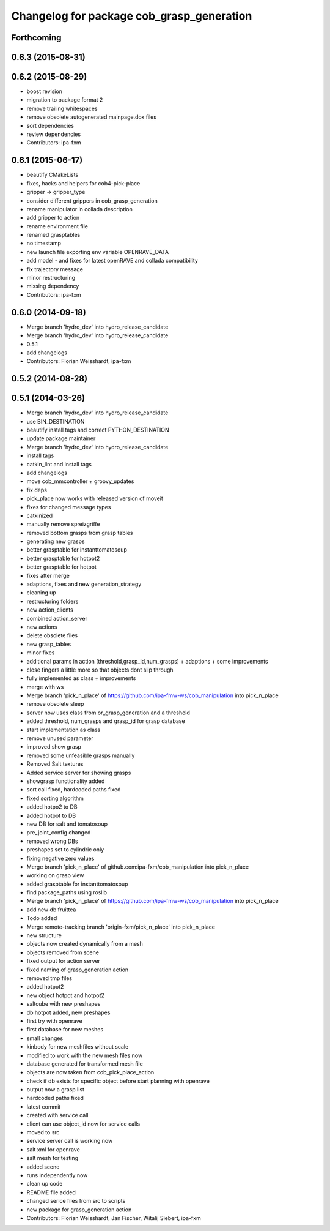 ^^^^^^^^^^^^^^^^^^^^^^^^^^^^^^^^^^^^^^^^^^
Changelog for package cob_grasp_generation
^^^^^^^^^^^^^^^^^^^^^^^^^^^^^^^^^^^^^^^^^^

Forthcoming
-----------

0.6.3 (2015-08-31)
------------------

0.6.2 (2015-08-29)
------------------
* boost revision
* migration to package format 2
* remove trailing whitespaces
* remove obsolete autogenerated mainpage.dox files
* sort dependencies
* review dependencies
* Contributors: ipa-fxm

0.6.1 (2015-06-17)
------------------
* beautify CMakeLists
* fixes, hacks and helpers for cob4-pick-place
* gripper -> gripper_type
* consider different grippers in cob_grasp_generation
* rename manipulator in collada description
* add gripper to action
* rename environment file
* renamed grasptables
* no timestamp
* new launch file exporting env variable OPENRAVE_DATA
* add model - and fixes for latest openRAVE and collada compatibility
* fix trajectory message
* minor restructuring
* missing dependency
* Contributors: ipa-fxm

0.6.0 (2014-09-18)
------------------
* Merge branch 'hydro_dev' into hydro_release_candidate
* Merge branch 'hydro_dev' into hydro_release_candidate
* 0.5.1
* add changelogs
* Contributors: Florian Weisshardt, ipa-fxm

0.5.2 (2014-08-28)
------------------

0.5.1 (2014-03-26)
------------------
* Merge branch 'hydro_dev' into hydro_release_candidate
* use BIN_DESTINATION
* beautify install tags and correct PYTHON_DESTINATION
* update package maintainer
* Merge branch 'hydro_dev' into hydro_release_candidate
* install tags
* catkin_lint and install tags
* add changelogs
* move cob_mmcontroller + groovy_updates
* fix deps
* pick_place now works with released version of moveit
* fixes for changed message types
* catkinized
* manually remove spreizgriffe
* removed bottom grasps from grasp tables
* generating new grasps
* better grasptable for instanttomatosoup
* better grasptable for hotpot2
* better grasptable for hotpot
* fixes after merge
* adaptions, fixes and new generation_strategy
* cleaning up
* restructuring folders
* new action_clients
* combined action_server
* new actions
* delete obsolete files
* new grasp_tables
* minor fixes
* additional params in action (threshold,grasp_id,num_grasps) + adaptions + some improvements
* close fingers a little more so that objects dont slip through
* fully implemented as class + improvements
* merge with ws
* Merge branch 'pick_n_place' of https://github.com/ipa-fmw-ws/cob_manipulation into pick_n_place
* remove obsolete sleep
* server now uses class from or_grasp_generation and a threshold
* added threshold, num_grasps and grasp_id for grasp database
* start implementation as class
* remove unused parameter
* improved show grasp
* removed some unfeasible grasps manually
* Removed Salt textures
* Added service server for showing grasps
* showgrasp functionality added
* sort call fixed, hardcoded paths fixed
* fixed sorting algorithm
* added hotpo2 to DB
* added hotpot to DB
* new DB for salt and tomatosoup
* pre_joint_config changed
* removed wrong DBs
* preshapes set to cylindric only
* fixing negative zero values
* Merge branch 'pick_n_place' of github.com:ipa-fxm/cob_manipulation into pick_n_place
* working on grasp view
* added grasptable for instanttomatosoup
* find package_paths using roslib
* Merge branch 'pick_n_place' of https://github.com/ipa-fmw-ws/cob_manipulation into pick_n_place
* add new db fruittea
* Todo added
* Merge remote-tracking branch 'origin-fxm/pick_n_place' into pick_n_place
* new structure
* objects now created dynamically from a mesh
* objects removed from scene
* fixed output for action server
* fixed naming of grasp_generation action
* removed tmp files
* added hotpot2
* new object hotpot and hotpot2
* saltcube with new preshapes
* db hotpot added, new preshapes
* first try with openrave
* first database for new meshes
* small changes
* kinbody for new meshfiles without scale
* modified to work with the new mesh files now
* database generated for transformed mesh file
* objects are now taken from cob_pick_place_action
* check if db exists for specific object before start planning with openrave
* output now a grasp list
* hardcoded paths fixed
* latest commit
* created with service call
* client can use object_id now for service calls
* moved to src
* service server call is working now
* salt xml for openrave
* salt mesh for testing
* added scene
* runs independently now
* clean up code
* README file added
* changed serice files from src to scripts
* new package for grasp_generation action
* Contributors: Florian Weisshardt, Jan Fischer, Witalij Siebert, ipa-fxm
